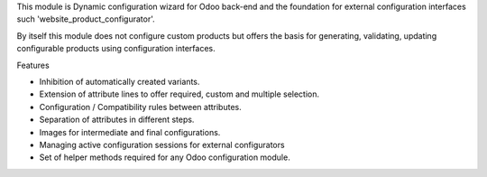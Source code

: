 This module is Dynamic configuration wizard for Odoo back-end and the foundation for
external configuration interfaces such 'website_product_configurator'.

By itself this module does not configure custom products but offers the basis for
generating, validating, updating configurable products using configuration interfaces.

Features

- Inhibition of automatically created variants.
- Extension of attribute lines to offer required, custom and multiple selection.
- Configuration / Compatibility rules between attributes.
- Separation of attributes in different steps.
- Images for intermediate and final configurations.
- Managing active configuration sessions for external configurators
- Set of helper methods required for any Odoo configuration module.
